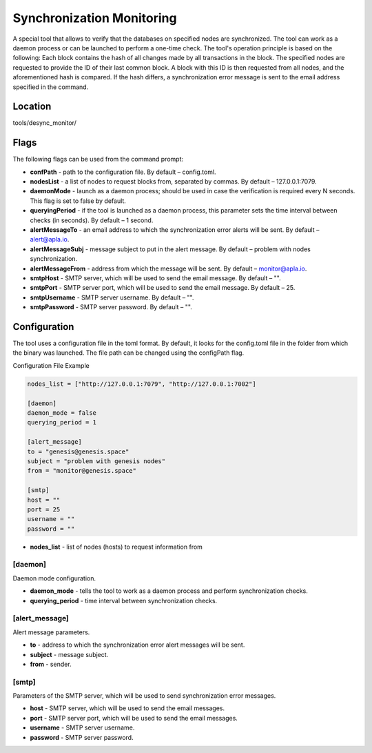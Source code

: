 ######################################################################
Synchronization Monitoring 
######################################################################

A special tool that allows to verify that the databases on specified nodes are synchronized.
The tool can work as a daemon process or can be launched to perform a one-time check. The tool's operation principle is based on the following:
Each block contains the hash of all changes made by all transactions in the block. The specified nodes are requested to provide the ID of their last common block. A block with this ID is then requested from all nodes, and the aforementioned hash is compared. If the hash differs, a synchronization error message is sent to the email address specified in the command.

***********************************************************************
Location
***********************************************************************
tools/desync_monitor/

***********************************************************************
Flags
***********************************************************************
The following flags can be used from the command prompt:

* **confPath** - path to the configuration file. By default – config.toml.
* **nodesList** - a list of nodes to request blocks from, separated by commas. By default – 127.0.0.1:7079.
* **daemonMode** - launch as a daemon process; should be used in case the verification is required every N seconds. This flag is set to false by default.
* **queryingPeriod** - if the tool is launched as a daemon process, this parameter sets the time interval between checks (in seconds). By default – 1 second.
* **alertMessageTo** - an email address to which the synchronization error alerts will be sent. By default – alert@apla.io.
* **alertMessageSubj** - message subject to put in the alert message. By default – problem  with nodes synchronization.
* **alertMessageFrom** - address from which the message will be sent. By default – monitor@apla.io.
* **smtpHost** - SMTP server, which will be used to send the email message. By default – "".
* **smtpPort** - SMTP server port, which will be used to send the email message. By default – 25.
* **smtpUsername** - SMTP server username. By default – "".
* **smtpPassword** - SMTP server password. By default – "".

***********************************************************************
Configuration
***********************************************************************
The tool uses a configuration file in the toml format. By default, it looks for the config.toml file in the folder from which the binary was launched. The file path can be changed using the configPath flag.

Configuration File Example

.. code::

        nodes_list = ["http://127.0.0.1:7079", "http://127.0.0.1:7002"]

        [daemon]
        daemon_mode = false
        querying_period = 1

        [alert_message]
        to = "genesis@genesis.space"
        subject = "problem with genesis nodes"
        from = "monitor@genesis.space"

        [smtp]
        host = ""
        port = 25
        username = ""
        password = ""

* **nodes_list** - list of nodes (hosts) to request information from

==============================================================
[daemon]
==============================================================
Daemon mode configuration.

* **daemon_mode** - tells the tool to work as a daemon process and perform synchronization checks.
* **querying_period** - time interval between synchronization checks.

==============================================================
[alert_message]
==============================================================
Alert message parameters.

* **to** - address to which the synchronization error alert messages will be sent.
* **subject** - message subject.
* **from** - sender.

================================================================
[smtp]
================================================================
Parameters of the SMTP server, which will be used to send synchronization error messages.

* **host** - SMTP server, which will be used to send the email messages.
* **port** - SMTP server port, which will be used to send the email messages.
* **username** - SMTP server username.
* **password** - SMTP server password. 

